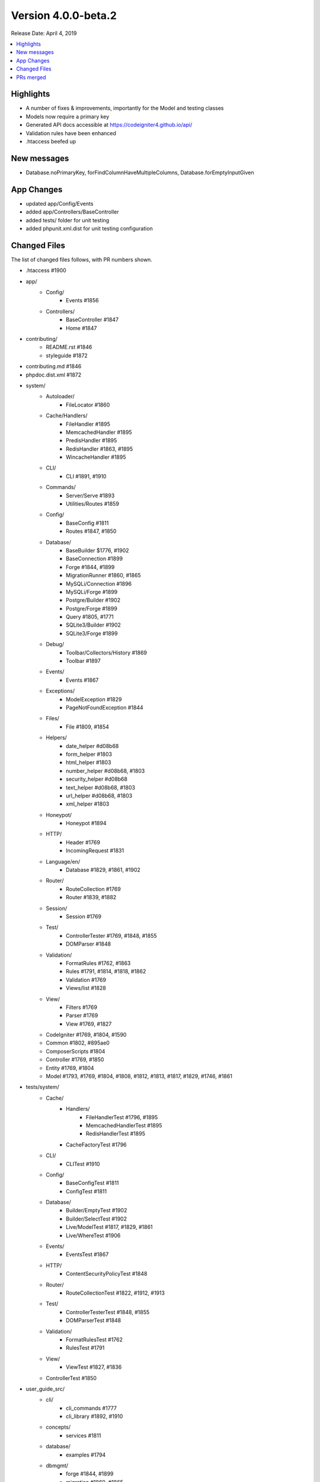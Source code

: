 Version 4.0.0-beta.2
====================

Release Date: April 4, 2019

.. contents::
    :local:
    :depth: 2

Highlights
----------

- A number of fixes & improvements, importantly for the Model and testing classes
- Models now require a primary key
- Generated API docs accessible at https://codeigniter4.github.io/api/
- Validation rules have been enhanced
- .htaccess beefed up

New messages
------------

- Database.noPrimaryKey, forFindColumnHaveMultipleColumns, Database.forEmptyInputGiven

App Changes
-----------

- updated app/Config/Events
- added app/Controllers/BaseController
- added tests/ folder for unit testing
- added phpunit.xml.dist for unit testing configuration

Changed Files
-------------

The list of changed files follows, with PR numbers shown.

- .htaccess #1900

- app/
    - Config/
        - Events #1856
    - Controllers/
        - BaseController #1847
        - Home #1847

- contributing/
    - README.rst #1846
    - styleguide #1872

- contributing.md #1846

- phpdoc.dist.xml #1872

- system/
    - Autoloader/
        - FileLocator #1860
    - Cache/Handlers/
        - FileHandler #1895
        - MemcachedHandler #1895
        - PredisHandler #1895
        - RedisHandler #1863, #1895
        - WincacheHandler #1895
    - CLI/
        - CLI #1891, #1910
    - Commands/
        - Server/Serve #1893
        - Utilities/Routes #1859
    - Config/
        - BaseConfig #1811
        - Routes #1847, #1850
    - Database/
        - BaseBuilder $1776, #1902
        - BaseConnection #1899
        - Forge #1844, #1899
        - MigrationRunner #1860, #1865
        - MySQLi/Connection #1896
        - MySQLi/Forge #1899
        - Postgre/Builder #1902
        - Postgre/Forge #1899
        - Query #1805, #1771
        - SQLite3/Builder #1902
        - SQLite3/Forge #1899
    - Debug/
        - Toolbar/Collectors/History #1869
        - Toolbar #1897
    - Events/
        - Events #1867
    - Exceptions/
        - ModelException #1829
        - PageNotFoundException #1844
    - Files/
        - File #1809, #1854
    - Helpers/
        - date_helper #d08b68
        - form_helper #1803
        - html_helper #1803
        - number_helper #d08b68, #1803
        - security_helper #d08b68
        - text_helper #d08b68, #1803
        - url_helper #d08b68, #1803
        - xml_helper #1803
    - Honeypot/
        - Honeypot #1894
    - HTTP/
        - Header #1769
        - IncomingRequest #1831
    - Language/en/
        - Database #1829, #1861, #1902
    - Router/
        - RouteCollection #1769
        - Router #1839, #1882
    - Session/
        - Session #1769
    - Test/
        - ControllerTester #1769, #1848, #1855
        - DOMParser #1848
    - Validation/
        - FormatRules #1762, #1863
        - Rules #1791, #1814, #1818, #1862
        - Validation #1769
        - Views/list #1828
    - View/
        - Filters #1769
        - Parser #1769
        - View #1769, #1827
    - CodeIgniter #1769, #1804, #1590
    - Common #1802, #895ae0
    - ComposerScripts #1804
    - Controller #1769, #1850
    - Entity #1769, #1804
    - Model #1793, #1769, #1804, #1808, #1812, #1813, #1817, #1829, #1746, #1861

- tests/system/
    - Cache/
        - Handlers/
            - FileHandlerTest #1796, #1895
            - MemcachedHandlerTest #1895
            - RedisHandlerTest #1895
        - CacheFactoryTest #1796
    - CLI/
        - CLITest #1910
    - Config/
        - BaseConfigTest #1811
        - ConfigTest #1811
    - Database/
        - Builder/EmptyTest #1902
        - Builder/SelectTest #1902
        - Live/ModelTest #1817, #1829, #1861
        - Live/WhereTest #1906
    - Events/
        - EventsTest #1867
    - HTTP/
        - ContentSecurityPolicyTest #1848
    - Router/
        - RouteCollectionTest #1822, #1912, #1913
    - Test/
        - ControllerTesterTest #1848, #1855
        - DOMParserTest #1848
    - Validation/
        - FormatRulesTest #1762
        - RulesTest #1791
    - View/
        - ViewTest #1827, #1836
    - ControllerTest #1850

- user_guide_src/
    - cli/
        - cli_commands #1777
        - cli_library #1892, #1910
    - concepts/
        - services #1811
    - database/
        - examples #1794
    - dbmgmt/
        - forge #1844, #1899
        - migration #1860, #1865
    - extending/
        - basecontroller #1847
        - core_classes #1847
    - general/
        - common_functions #1802, #1895
    - helpers/
        - number_helper #d08b68
        - url_helper #1803
    - incoming/
        - routing #1908
    - libraries/
        - caching #1895
        - files #1790, #1854
        - pagination #1823
        - sessions #1843
        - validation #1814, #1828, #1862
    - models/
        - models #1817, #1820, #1829, #1746, #1861
    - outgoing/
        - view_layouts #1827
    - testing/
        - controllers #1848

PRs merged
----------

- #1913 More RouteCollection tests for overwriting. Closes #1692
- #1912 Additional RouteCollectionTests
- #1910 Added print method to CLI library so you can print multiple times on same line
- #1908 Add filter parameters to User Guide
- #1906 SubQuery related test cases w.r.t #1775
- #1902 BaseBuilder corrections
- #1900 Update .htaccess for better security and caching
- #1899 Database Forge correction
- #1897 Toolbar fix w.r.t #1779
- #1896 Mysql connection issue with SSL cert (#1219)
- #1894 Typos fixings
- #1893 Fix spark serve with remove escapeshellarg()
- #1892 Add CLI background color list to the user guide
- #1891 Allow CLI::strlen null parameter
- #1886 Fixed issue #1880, fixed a few typos and updated code style
- #1882 Router Changes w.r.t #1541
- #1873-1889 Docs: move namespace declarations & add missing class docblocks
- #1872 Docs: fix phpdoc config
- #1871 Unmatched Cache Library `get()` return null
- #1869 History::SetFiles check #1778
- #1863 Module wise Typos changes
- #1861 New method Find Column w.r.t. #1619
- #1860 Migrationrunner use autoloader
- #1867 Events should actually work with any callable now. Fixes #1835
- #1865 MigrationRunner issue with definition resolved
- #1862 required_with and required_without definition changes
- #1859 Ignore callbacks in routes list
- #1858 Typos correction in DB module
- #1856 ensure ob_end_flush() when ob_get_level() > 0 on pre_system event
- #1855 Fix: ControllerTester::execute. Fixes #1834
- #1854 File::move now returns new file instance for relocated file. Fixes #1782
- #1851 Replace old CI3 .gitignore with root CI4 version
- #1850 Secure routable controller methods
- #1848 Test: fix & test Test/ControllerTest, tested
- #1847 Extend Controller to BaseController by default
- #1846 Fix contributing links
- #1844 Model Fix
- #1843 Replace CI3 $this->input reference
- #1842 Exception 'forPageNotFound' missing default value
- #1839 Dont replace slashes with backslashes in the to route
- #1836 Test: Improve View\View coverage
- #1831 Fix some PHPDoc comments error
- #1829 Improve: Models now require a primary key. This is partially to keep the code ...
- #1828 Fix: Remove bootstrap styles from validation views.
- #1827 Fix: Adding include method to View library to render view partials... views.
- #1823 Docs: Remove legacy Bootstrap references in Pagination class
- #1822 Test: enhance RouteCollection coverage
- #1820 Fix: Correct sphinx errors in model.rst
- #1819 Improve: Add apibot for API docs using phpDocumentor
- #1818 Improve: Code improvement in exact_length Rule
- #1817 Improve: Model setValidationMessage functions introduced
- #895ae0 Fix: Start session whenver using the old command
- #1814 Enhance: extended exact_length[1,3,5]
- #1813 Fix: Model::save fix for earlier PRs
- #1812 Test: Improve Filters coverage
- #1811 Test: Config module coverage improved
- #1809 Fix file move failed. Fixex #1785
- #1808 Fix: Fix save method return value
- #1805 Docs: Query Class Changes
- #1804 Docs: Some Base Functional Changes
- #1803 Docs: Some Helper Changes
- #1802 Docs: Common function correction
- #1796 Test: Improve Cache coverage
- #1794 Replace nonexistent "getAffectedRows"
- #1793 Set Model->chunk return type
- #1791 Fix: Remove is_numeric tests in Validation\Rules
- #d08b68 Fix in ControllerTester for missing UserAgent
- #1790 Correction of typos in documentation as mentioned in issue #1781
- #1777 Add CLI namespace to example
- #1776 Fix: replace only last operator in field name
- #1771 Fix: fix typo in matchSimpleBinds
- #1769 Correction in Methods and Spellings
- #1762 Fix: decimal rule. shouldn't it accept integers?
- #1746 Improve: Update Model, to selective update created_at / updated_at field.
- #1590 Improve: Enhance 404Override

